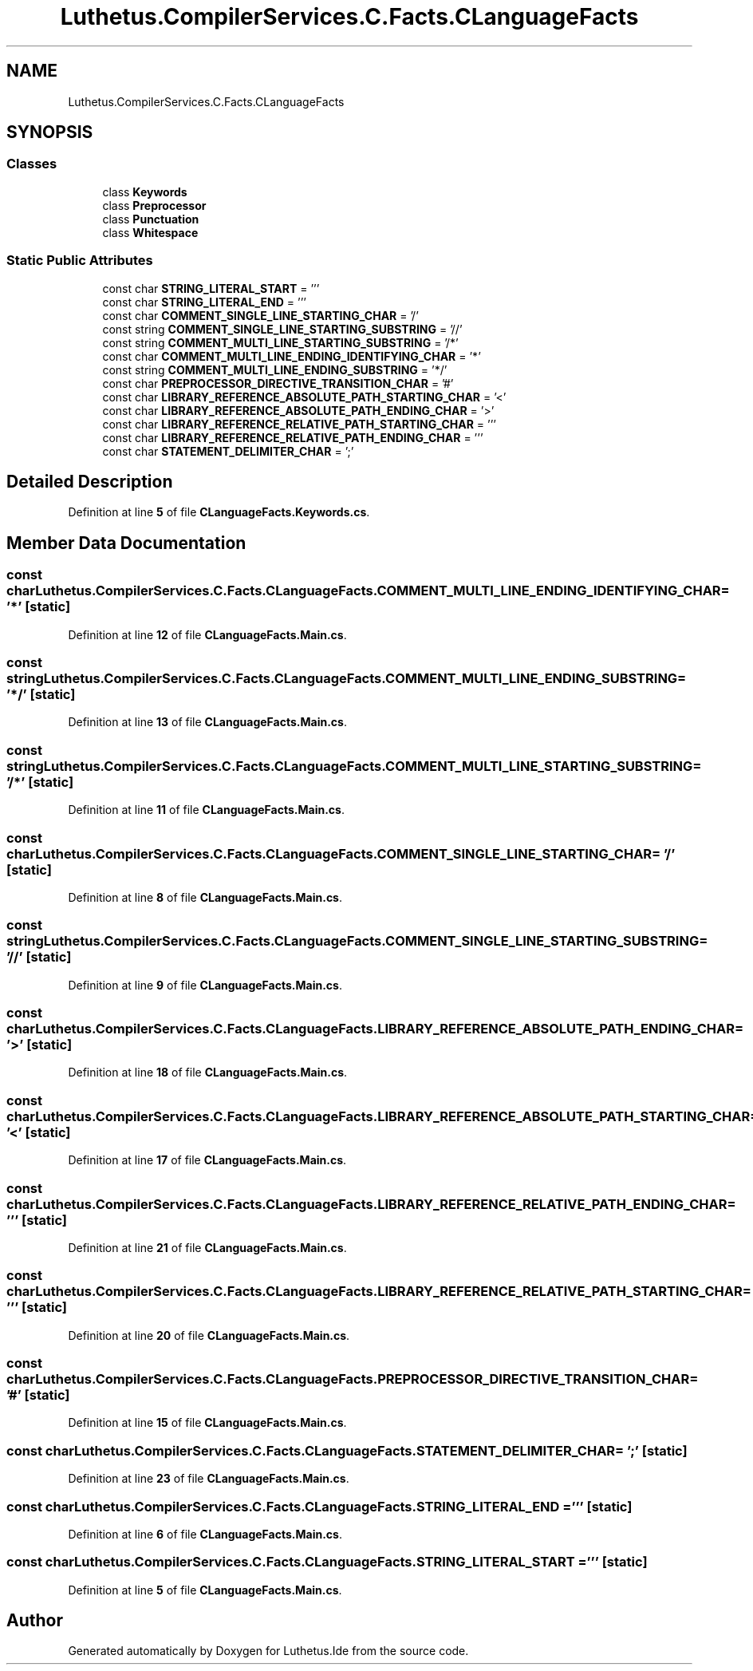 .TH "Luthetus.CompilerServices.C.Facts.CLanguageFacts" 3 "Version 1.0.0" "Luthetus.Ide" \" -*- nroff -*-
.ad l
.nh
.SH NAME
Luthetus.CompilerServices.C.Facts.CLanguageFacts
.SH SYNOPSIS
.br
.PP
.SS "Classes"

.in +1c
.ti -1c
.RI "class \fBKeywords\fP"
.br
.ti -1c
.RI "class \fBPreprocessor\fP"
.br
.ti -1c
.RI "class \fBPunctuation\fP"
.br
.ti -1c
.RI "class \fBWhitespace\fP"
.br
.in -1c
.SS "Static Public Attributes"

.in +1c
.ti -1c
.RI "const char \fBSTRING_LITERAL_START\fP = '''"
.br
.ti -1c
.RI "const char \fBSTRING_LITERAL_END\fP = '''"
.br
.ti -1c
.RI "const char \fBCOMMENT_SINGLE_LINE_STARTING_CHAR\fP = '/'"
.br
.ti -1c
.RI "const string \fBCOMMENT_SINGLE_LINE_STARTING_SUBSTRING\fP = '//'"
.br
.ti -1c
.RI "const string \fBCOMMENT_MULTI_LINE_STARTING_SUBSTRING\fP = '/*'"
.br
.ti -1c
.RI "const char \fBCOMMENT_MULTI_LINE_ENDING_IDENTIFYING_CHAR\fP = '*'"
.br
.ti -1c
.RI "const string \fBCOMMENT_MULTI_LINE_ENDING_SUBSTRING\fP = '*/'"
.br
.ti -1c
.RI "const char \fBPREPROCESSOR_DIRECTIVE_TRANSITION_CHAR\fP = '#'"
.br
.ti -1c
.RI "const char \fBLIBRARY_REFERENCE_ABSOLUTE_PATH_STARTING_CHAR\fP = '<'"
.br
.ti -1c
.RI "const char \fBLIBRARY_REFERENCE_ABSOLUTE_PATH_ENDING_CHAR\fP = '>'"
.br
.ti -1c
.RI "const char \fBLIBRARY_REFERENCE_RELATIVE_PATH_STARTING_CHAR\fP = '''"
.br
.ti -1c
.RI "const char \fBLIBRARY_REFERENCE_RELATIVE_PATH_ENDING_CHAR\fP = '''"
.br
.ti -1c
.RI "const char \fBSTATEMENT_DELIMITER_CHAR\fP = ';'"
.br
.in -1c
.SH "Detailed Description"
.PP 
Definition at line \fB5\fP of file \fBCLanguageFacts\&.Keywords\&.cs\fP\&.
.SH "Member Data Documentation"
.PP 
.SS "const char Luthetus\&.CompilerServices\&.C\&.Facts\&.CLanguageFacts\&.COMMENT_MULTI_LINE_ENDING_IDENTIFYING_CHAR = '*'\fR [static]\fP"

.PP
Definition at line \fB12\fP of file \fBCLanguageFacts\&.Main\&.cs\fP\&.
.SS "const string Luthetus\&.CompilerServices\&.C\&.Facts\&.CLanguageFacts\&.COMMENT_MULTI_LINE_ENDING_SUBSTRING = '*/'\fR [static]\fP"

.PP
Definition at line \fB13\fP of file \fBCLanguageFacts\&.Main\&.cs\fP\&.
.SS "const string Luthetus\&.CompilerServices\&.C\&.Facts\&.CLanguageFacts\&.COMMENT_MULTI_LINE_STARTING_SUBSTRING = '/*'\fR [static]\fP"

.PP
Definition at line \fB11\fP of file \fBCLanguageFacts\&.Main\&.cs\fP\&.
.SS "const char Luthetus\&.CompilerServices\&.C\&.Facts\&.CLanguageFacts\&.COMMENT_SINGLE_LINE_STARTING_CHAR = '/'\fR [static]\fP"

.PP
Definition at line \fB8\fP of file \fBCLanguageFacts\&.Main\&.cs\fP\&.
.SS "const string Luthetus\&.CompilerServices\&.C\&.Facts\&.CLanguageFacts\&.COMMENT_SINGLE_LINE_STARTING_SUBSTRING = '//'\fR [static]\fP"

.PP
Definition at line \fB9\fP of file \fBCLanguageFacts\&.Main\&.cs\fP\&.
.SS "const char Luthetus\&.CompilerServices\&.C\&.Facts\&.CLanguageFacts\&.LIBRARY_REFERENCE_ABSOLUTE_PATH_ENDING_CHAR = '>'\fR [static]\fP"

.PP
Definition at line \fB18\fP of file \fBCLanguageFacts\&.Main\&.cs\fP\&.
.SS "const char Luthetus\&.CompilerServices\&.C\&.Facts\&.CLanguageFacts\&.LIBRARY_REFERENCE_ABSOLUTE_PATH_STARTING_CHAR = '<'\fR [static]\fP"

.PP
Definition at line \fB17\fP of file \fBCLanguageFacts\&.Main\&.cs\fP\&.
.SS "const char Luthetus\&.CompilerServices\&.C\&.Facts\&.CLanguageFacts\&.LIBRARY_REFERENCE_RELATIVE_PATH_ENDING_CHAR = '''\fR [static]\fP"

.PP
Definition at line \fB21\fP of file \fBCLanguageFacts\&.Main\&.cs\fP\&.
.SS "const char Luthetus\&.CompilerServices\&.C\&.Facts\&.CLanguageFacts\&.LIBRARY_REFERENCE_RELATIVE_PATH_STARTING_CHAR = '''\fR [static]\fP"

.PP
Definition at line \fB20\fP of file \fBCLanguageFacts\&.Main\&.cs\fP\&.
.SS "const char Luthetus\&.CompilerServices\&.C\&.Facts\&.CLanguageFacts\&.PREPROCESSOR_DIRECTIVE_TRANSITION_CHAR = '#'\fR [static]\fP"

.PP
Definition at line \fB15\fP of file \fBCLanguageFacts\&.Main\&.cs\fP\&.
.SS "const char Luthetus\&.CompilerServices\&.C\&.Facts\&.CLanguageFacts\&.STATEMENT_DELIMITER_CHAR = ';'\fR [static]\fP"

.PP
Definition at line \fB23\fP of file \fBCLanguageFacts\&.Main\&.cs\fP\&.
.SS "const char Luthetus\&.CompilerServices\&.C\&.Facts\&.CLanguageFacts\&.STRING_LITERAL_END = '''\fR [static]\fP"

.PP
Definition at line \fB6\fP of file \fBCLanguageFacts\&.Main\&.cs\fP\&.
.SS "const char Luthetus\&.CompilerServices\&.C\&.Facts\&.CLanguageFacts\&.STRING_LITERAL_START = '''\fR [static]\fP"

.PP
Definition at line \fB5\fP of file \fBCLanguageFacts\&.Main\&.cs\fP\&.

.SH "Author"
.PP 
Generated automatically by Doxygen for Luthetus\&.Ide from the source code\&.
